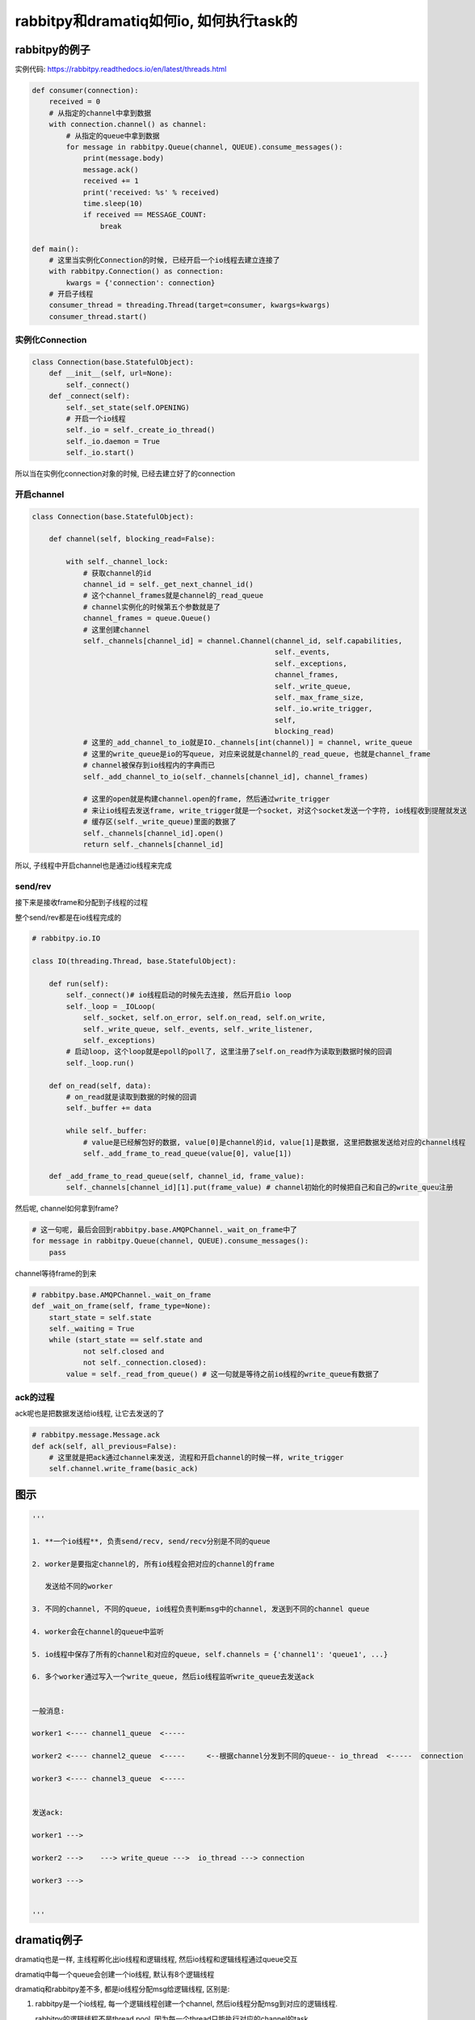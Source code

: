 ########################################
rabbitpy和dramatiq如何io, 如何执行task的
########################################


rabbitpy的例子
==================

实例代码: https://rabbitpy.readthedocs.io/en/latest/threads.html


.. code-block:: python

    def consumer(connection):
        received = 0
        # 从指定的channel中拿到数据
        with connection.channel() as channel:
            # 从指定的queue中拿到数据
            for message in rabbitpy.Queue(channel, QUEUE).consume_messages():
                print(message.body)
                message.ack()
                received += 1
                print('received: %s' % received)
                time.sleep(10)
                if received == MESSAGE_COUNT:
                    break

    def main():
        # 这里当实例化Connection的时候, 已经开启一个io线程去建立连接了
        with rabbitpy.Connection() as connection:
            kwargs = {'connection': connection}
        # 开启子线程
        consumer_thread = threading.Thread(target=consumer, kwargs=kwargs)
        consumer_thread.start()

实例化Connection
--------------------

.. code-block:: python

    class Connection(base.StatefulObject):
        def __init__(self, url=None):
            self._connect()
        def _connect(self):
            self._set_state(self.OPENING)
    	    # 开启一个io线程
            self._io = self._create_io_thread()
            self._io.daemon = True
            self._io.start()

所以当在实例化connection对象的时候, 已经去建立好了的connection

开启channel
------------


.. code-block:: python

    class Connection(base.StatefulObject):

        def channel(self, blocking_read=False):

            with self._channel_lock:
                # 获取channel的id
                channel_id = self._get_next_channel_id()
                # 这个channel_frames就是channel的_read_queue
                # channel实例化的时候第五个参数就是了
                channel_frames = queue.Queue()
                # 这里创建channel
                self._channels[channel_id] = channel.Channel(channel_id, self.capabilities,
                                                             self._events,
                                                             self._exceptions,
                                                             channel_frames,
                                                             self._write_queue,
                                                             self._max_frame_size,
                                                             self._io.write_trigger,
                                                             self,
                                                             blocking_read)
                # 这里的_add_channel_to_io就是IO._channels[int(channel)] = channel, write_queue
                # 这里的write_queue是io的写queue, 对应来说就是channel的_read_queue, 也就是channel_frame
                # channel被保存到io线程内的字典而已
                self._add_channel_to_io(self._channels[channel_id], channel_frames)
                
                # 这里的open就是构建channel.open的frame, 然后通过write_trigger
                # 来让io线程去发送frame, write_trigger就是一个socket, 对这个socket发送一个字符, io线程收到提醒就发送
                # 缓存区(self._write_queue)里面的数据了
                self._channels[channel_id].open()
                return self._channels[channel_id]

所以, 子线程中开启channel也是通过io线程来完成

send/rev
---------

接下来是接收frame和分配到子线程的过程

整个send/rev都是在io线程完成的


.. code-block:: python

    # rabbitpy.io.IO

    class IO(threading.Thread, base.StatefulObject):

        def run(self):
            self._connect()# io线程启动的时候先去连接, 然后开启io loop
            self._loop = _IOLoop(
                self._socket, self.on_error, self.on_read, self.on_write,
                self._write_queue, self._events, self._write_listener,
                self._exceptions)
            # 启动loop, 这个loop就是epoll的poll了, 这里注册了self.on_read作为读取到数据时候的回调
            self._loop.run() 

        def on_read(self, data):
            # on_read就是读取到数据的时候的回调
            self._buffer += data 

            while self._buffer:
                # value是已经解包好的数据, value[0]是channel的id, value[1]是数据, 这里把数据发送给对应的channel线程
                self._add_frame_to_read_queue(value[0], value[1]) 

        def _add_frame_to_read_queue(self, channel_id, frame_value):
            self._channels[channel_id][1].put(frame_value) # channel初始化的时候把自己和自己的write_queu注册

然后呢, channel如何拿到frame? 

.. code-block:: python

    # 这一句呢, 最后会回到rabbitpy.base.AMQPChannel._wait_on_frame中了
    for message in rabbitpy.Queue(channel, QUEUE).consume_messages():
        pass

channel等待frame的到来

.. code-block:: python

    # rabbitpy.base.AMQPChannel._wait_on_frame
    def _wait_on_frame(self, frame_type=None):
        start_state = self.state
        self._waiting = True
        while (start_state == self.state and
                not self.closed and
                not self._connection.closed):
            value = self._read_from_queue() # 这一句就是等待之前io线程的write_queue有数据了

ack的过程
------------

ack呢也是把数据发送给io线程, 让它去发送的了

.. code-block:: python

    # rabbitpy.message.Message.ack
    def ack(self, all_previous=False):
        # 这里就是把ack通过channel来发送, 流程和开启channel的时候一样, write_trigger
        self.channel.write_frame(basic_ack) 


图示
=======

.. code-block:: python

    '''
    
    1. **一个io线程**, 负责send/recv, send/recv分别是不同的queue
    
    2. worker是要指定channel的, 所有io线程会把对应的channel的frame
    
       发送给不同的worker
    
    3. 不同的channel, 不同的queue, io线程负责判断msg中的channel, 发送到不同的channel queue
    
    4. worker会在channel的queue中监听
    
    5. io线程中保存了所有的channel和对应的queue, self.channels = {'channel1': 'queue1', ...}
    
    6. 多个worker通过写入一个write_queue, 然后io线程监听write_queue去发送ack
    
    
    一般消息:
    
    worker1 <---- channel1_queue  <----- 
    
    worker2 <---- channel2_queue  <-----     <--根据channel分发到不同的queue-- io_thread  <-----  connection
    
    worker3 <---- channel3_queue  <-----
    
    
    发送ack:
    
    worker1 --->
    
    worker2 --->    ---> write_queue --->  io_thread ---> connection
    
    worker3 --->
    
    
    '''



dramatiq例子
===============

dramatiq也是一样, 主线程孵化出io线程和逻辑线程, 然后io线程和逻辑线程通过queue交互

dramatiq中每一个queue会创建一个io线程, 默认有8个逻辑线程

dramatiq和rabbitpy差不多, 都是io线程分配msg给逻辑线程, 区别是:

1. rabbitpy是一个io线程, 每一个逻辑线程创建一个channel, 然后io线程分配msg到对应的逻辑线程.

   rabbitpy的逻辑线程不是thread pool, 因为每一个thread只能执行对应的channel的task

2. dramatiq是有多少个queue就有多少个channel, 每个channel对应一个queue对应一个io线程, io线程分配给逻辑线程.

   **dramatiq的逻辑线程更像是一个thread pool, N个io线程去把msg发送给M个逻辑线程**, 并且worker和io线程都是daemon的

3. 一个queue一个channel一个connection, 所以连接可能会很多

下面是一些日志, dramatiq启动1个进程worker, 每个worker进程8个thread, 三个queue: sleep_limit, double_sleep_limit, third_sleep_limit, amqp显示有6个连接:

.. code-block:: 

        [2018-01-11 17:25:47,407] [PID 19508] [MainThread] [dramatiq.MainProcess] [INFO] Dramatiq '0.16.0' is booting up.
        [2018-01-11 17:25:47,436] [PID 19531] [Thread-2] [dramatiq.worker.ConsumerThread(double_sleep_limit)] [INFO] -----------_ConsumerThread 139718440253184...double_sleep_limit
        [2018-01-11 17:25:47,437] [PID 19531] [Thread-3] [dramatiq.worker.ConsumerThread(sleep_limit)] [INFO] -----------_ConsumerThread 139718431860480...sleep_limit
        [2018-01-11 17:25:47,438] [PID 19531] [Thread-4] [dramatiq.worker.ConsumerThread(third_sleep_limit)] [INFO] -----------_ConsumerThread 139718423467776...third_sleep_limit
        [2018-01-11 17:25:47,439] [PID 19531] [Thread-5] [dramatiq.worker.ConsumerThread(sleep_limit.DQ)] [INFO] -----------_ConsumerThread 139718415075072...sleep_limit.DQ
        [2018-01-11 17:25:47,443] [PID 19531] [Thread-6] [dramatiq.worker.ConsumerThread(double_sleep_limit.DQ)] [INFO] -----------_ConsumerThread 139718406420224...double_sleep_limit.DQ
        [2018-01-11 17:25:47,450] [PID 19531] [Thread-7] [dramatiq.worker.ConsumerThread(third_sleep_limit.DQ)] [INFO] -----------_ConsumerThread 139718398027520...third_sleep_limit.DQ
        [2018-01-11 17:25:47,455] [PID 19531] [Thread-8] [dramatiq.worker.WorkerThread] [INFO] ++++++++++++++=_WorkerThread 139718389634816
        [2018-01-11 17:25:47,458] [PID 19531] [Thread-9] [dramatiq.worker.WorkerThread] [INFO] ++++++++++++++=_WorkerThread 139717903382272
        [2018-01-11 17:25:47,458] [PID 19531] [Thread-10] [dramatiq.worker.WorkerThread] [INFO] ++++++++++++++=_WorkerThread 139717894989568
        [2018-01-11 17:25:47,473] [PID 19531] [Thread-11] [dramatiq.worker.WorkerThread] [INFO] ++++++++++++++=_WorkerThread 139717886596864
        [2018-01-11 17:25:47,480] [PID 19531] [Thread-12] [dramatiq.worker.WorkerThread] [INFO] ++++++++++++++=_WorkerThread 139717878204160
        [2018-01-11 17:25:47,483] [PID 19531] [Thread-13] [dramatiq.worker.WorkerThread] [INFO] ++++++++++++++=_WorkerThread 139717869811456
        [2018-01-11 17:25:47,484] [PID 19531] [Thread-14] [dramatiq.worker.WorkerThread] [INFO] ++++++++++++++=_WorkerThread 139717861418752
        [2018-01-11 17:25:47,484] [PID 19531] [Thread-15] [dramatiq.worker.WorkerThread] [INFO] ++++++++++++++=_WorkerThread 139717853026048
        [2018-01-11 17:25:47,484] [PID 19531] [MainThread] [dramatiq.WorkerProcess(0)] [INFO] Worker process is ready for action.

图示
---------

.. code-block:: python

    '''
    
    0. 每一个worker_thread都保存了所有的consumer, 是一个dict, key是queue_name, value就是consumer_thread实例
    
       self.comsumers = {'queue1': consumer1, 'queue2': consumer2, ...}
    
    1. m个worker线程, n个consumer线程, 其中m是可以配置的, 默认是8, n是和queue有关的, 一个queue对应一个指定的consumer_thread
    
    2. 并且, 一个consumer_thread, 会开启一个连接, 所以, 至少有m个连接
    
    3. m个worker线程和n个consumer线程通过一个worker_queue来交互
    
    4. 每一个consumer_thread都有自己的一个ack_queue, 然后worker_thread调用
    
    5. 每一个consumer_thread只消费自己的queue的消息, 也只ack自己queue的消息
    
    6. 每一个worker_thread可以任意处理某个queue的消息, 但是ack的时候, 必须是把ack发送给queue指定的consumer

    7. 当consumer收到消息之后, put到work_queue, 然后监听自己的ack_queue
    
    一般消息的处理:
    
    m个worker_thread                                                  n个queue
                                                                      n个consumer_thread        至少n个connection
    
    worker_thread1  ---                                       <---    consumer_thread1    <---  connection1
               
    worker_thread2  ---     <---(task, msg) work_queue <---   <---    consumer_thread2    <---  connection2
    
    worker_thread3  ---                                       <---    consumer_thread3    <---  connection3
    
    worker_thread4  ---
    
    
    ack的处理:
    
              处理queue2的msg, 必须发送给consumer2的ack_queue
    worker1  ------------------------------------------------->   ack_queue2 ---> onsumer_thread2
    
              处理queue1的msg, 必须发送给consumer1的ack_queue
    worker3  ------------------------------------------------->   ack_queue1 ---> onsumer_thread1
    
    
    '''




consumer线程
----------------

consumer线程也就是io线程


.. code-block:: python

    # dramatiq.worker.Worker._add_consumer
    class Worker:
        # 这里_add_consumer传入的参数是queue_name, 说明一个queue一个消费(io)线程
        def _add_consumer(self, queue_name, *, delay=False):
            if queue_name in self.consumers:
                return
            consumer = self.consumers[queue_name] = _ConsumerThread(
                broker=self.broker,
                queue_name=queue_name,
                prefetch=self.delay_prefetch if delay else self.queue_prefetch,
                work_queue=self.work_queue,
                worker_timeout=self.worker_timeout,
            )
            consumer.start()

ConsumerThread类

.. code-block:: python

    # dramatiq.worker._ConsumerThread
    class _ConsumerThread(Thread):
        def run(self, attempts=0):
            try:
                self.logger.debug("Running consumer thread...")
                self.running = True
                # 这里self.consumer是broker的consume迭代器
                # 基本上作用就是返回msg了
                # 这里使用的是pika的blocking connection
                self.consumer = self.broker.consume(
                    queue_name=self.queue_name,
                    prefetch=self.prefetch,
                    timeout=self.worker_timeout,
                )
                attempts = 0
    	        # 循环处理msg
                for message in self.consumer:
                    if message is not None:
                        # 处理msg
                        self.handle_message(message)
    
                    self.handle_acks()
                    self.handle_delayed_messages()
                    if not self.running:
                        break
    
            except ConnectionError:
                pass

        def handle_message(self, message):
            try:
                if "eta" in message.options:
                    self.logger.debug("Pushing message %r onto delay queue.", message.message_id)
                    self.broker.emit_before("delay_message", message)
                    self.delay_queue.put((message.options.get("eta", 0), message))

                else:
                    # actor就是task的名称了
                    actor = self.broker.get_actor(message.actor_name)
                    self.logger.debug("Pushing message %r onto work queue.", message.message_id)
                    # 这里把msg加入到worker_queue中, worker_queue就是和其他逻辑线程交互的地方
                    self.work_queue.put((actor.priority, message))
            except ActorNotFound:
                pass

        def handle_acks(self):
            # 这里处理ack, 显然通过acks_queue这个队列来处理
            for message in iter_queue(self.acks_queue):
                if message.failed:
                    self.logger.debug("Rejecting message %r.", message.message_id)
                    self.broker.emit_before("nack", message)
                    self.consumer.nack(message)
                    self.broker.emit_after("nack", message)
                else:
                    self.logger.debug("Acknowledging message %r.", message.message_id)
                    self.broker.emit_before("ack", message)
                    self.consumer.ack(message)
                    self.broker.emit_after("ack", message)
                self.acks_queue.task_done()

**所以consumer线程都是通过queue和其他逻辑线程交互的了**


worker线程
-------------

worker线程是一个thread pool的形式, 接收msg, 然后执行, 不像rabbitpy中, 每一个线程只能执行唯一一个channel的msg

执行msg
~~~~~~~~~

.. code-block:: python

    # dramatiq.worker._WorkerThread
    class _WorkerThread(Thread):
    
        def run(self):
            self.running = True
            while self.running:
                if self.paused:
                    self.logger.debug("Worker is paused. Sleeping for %.02f...", self.timeout)
                    self.paused_event.set()
                    time.sleep(self.timeout)
                    continue
    
                try:
                    # 从worker_queue中拿到需要处理的msg
                    _, message = self.work_queue.get(timeout=self.timeout)
                    # ack的过程
                    self.process_message(message)
                except Empty:
                    continue

        def process_message(self, message):
            try:
                res = None
                if not message.failed:
                    # 拿到actor, 也就是task对应的函数
                    actor = self.broker.get_actor(message.actor_name)
                    # 执行task
                    res = actor(*message.args, **message.kwargs)
            except SkipMessage as e:
                self.logger.warning("Message %s was skipped.", message)
                self.broker.emit_after("skip_message", message)

            except BaseException as e:
                self.logger.warning("Failed to process message %s with unhandled exception.", message, exc_info=True)
                self.broker.emit_after("process_message", message, exception=e)

            finally:
                # 这里的post_process_message将会把msg添加到ack的queue中
                # 这里post_process_message是_ConsumerThread中的方法
                self.consumers[message.queue_name].post_process_message(message)
                self.work_queue.task_done()

ack
~~~~~


.. code-block:: python

    class _ConsumerThread(Thread):
        def post_process_message(self, message):
            # 把msg放入到acks_queue中
            self.acks_queue.put(message)
            # 发送中断是为了唤醒consumer线程
            self.consumer.interrupt()

处理timeout
-----------------

dramatiq处理超时有点hack~~~~

.. code-block:: python

    # dramatiq.actor.Actor.__call__
    def __call__(self, *args, **kwargs):
        try:
            self.logger.info("Received args=%r kwargs=%r.", args, kwargs)
            start = time.perf_counter()
            # 这里会一直执行
            return self.fn(*args, **kwargs)
        finally:
            delta = time.perf_counter() - start
            self.logger.info("Completed after %.02fms.", delta * 1000)

这里看起来是self.fn会一直执行直到结束之后才会计算是否超时,

**其实监视超时是一个定时器, 然后发现超时的时候通过更改底层C代码中的线程状态来达到引发异常从而终止调度的.**

超时处理都是由定时器处理的, 代码在 dramatiq.middleware.time_limit.TimeLimit


设置定时器
~~~~~~~~~~~~~

通过signal.setitimer和signal.SIGALRM设置定时器和超时处理方法

.. code-block:: python

    class TimeLimit(Middleware):
        def after_process_boot(self, broker):
            # 这个方法是进程启动的最后一步
            # 这里signal.setitimer是设置一个定时器, 时间到了之后触发一个SIGALRM信号
            signal.setitimer(signal.ITIMER_REAL, self.interval / 1000, self.interval / 1000)
            # 这里定时器时间到了之后, 会发一个SIGALRM的信号, 由self._handle来处理
            signal.signal(signal.SIGALRM, self._handle)
    

设置超时异常
~~~~~~~~~~~~~~


调用ctype.pythonapi.PyThreadState_SetAsyncExc设置线程异常


.. code-block:: python

    def _handle(self, signum, mask):
        current_time = time.monotonic()
        # self.deadlines就是每次thread worker启动的时候都会被加入到这个dict中
        for thread_id, deadline in self.deadlines.items():
            # 判断是否超时
            if deadline and current_time >= deadline:
                self.logger.warning("Time limit exceeded. Raising exception in worker thread %r.", thread_id)
                self.deadlines[thread_id] = None
                # cpython下可以hack设置异常
                if _current_platform == "CPython":
                    self._kill_thread_cpython(thread_id)
                else:  # pragma: no cover
                    self.logger.critical("Cannot kill threads on platform %r.", _current_platform)


    def _kill_thread_cpython(self, thread_id):
        thread_id = ctypes.c_long(thread_id)
        exception = ctypes.py_object(TimeLimitExceeded)
        # 这里使用了ctype.pythonapi这个底层接口
        # 调用PyThreadState_SetAsyncExc这个C接口来设置异常
        count = ctypes.pythonapi.PyThreadState_SetAsyncExc(thread_id, exception)
        if count == 0:  # pragma: no cover
            self.logger.critical("Failed to set exception in worker thread.")
        elif count > 1:  # pragma: no cover
            self.logger.critical("Exception was set in multiple threads.  Undoing...")
            ctypes.pythonapi.PyThreadState_SetAsyncExc(thread_id, ctypes.c_long(0))


* 但是有个问题, 就算调用PyThreadState_SetAsyncExc, 也不会取消掉系统调用. 

比如time.sleep, 或者socket.recv, 就算你添加了异常exc, 但是由于线程已经处于等待中断状态(放在os的休眠队列中)

那么未被中断唤醒之前线程是不会被调度的, 那么这个exc在python代码也不会被raise, 所以就出现了为线程添加了exc异常, 但是由于阻塞在系统调用, 在系统调用返回之前是catch不到这样异常的,

也就是说你超时10s, 然后你函数执行time.sleep(30), 那么这个异常依然是在30s的时候才会被catch到, 因为此时time.sleep才结束, 线程才会被os调度, 然后解释器发现有异常, 才会raise异常




小结
==========

所以所谓的一个线程一个channel就是每一个线程负责消费对应channel的数据, 然后所有的send/recv都由io线程来执行, recv的时候通过queue来唤醒对应的线程.

**那么, 为什么一个channel还不够呢?多个channel的话感觉就很麻烦呀~~~**

既然都是靠一个单独的io线程来分配msg, 那么多个channel的意义呢? 感觉只有每一个channel都能单独send/recv才有单独出来的意义呀

不然多个线程的收发的瓶颈还是在io线程上, 分离channel并不能提高收发, 不如一个channel一个connection, 然后

产生thread pool, 把msg扔到thread pool去执行~~~~这样更简单

所以最后的做法是跟coro_consumer一样, 只不过coroutine换成了curio中的async thread

超时的做法还是dramatiq的做法比较好

